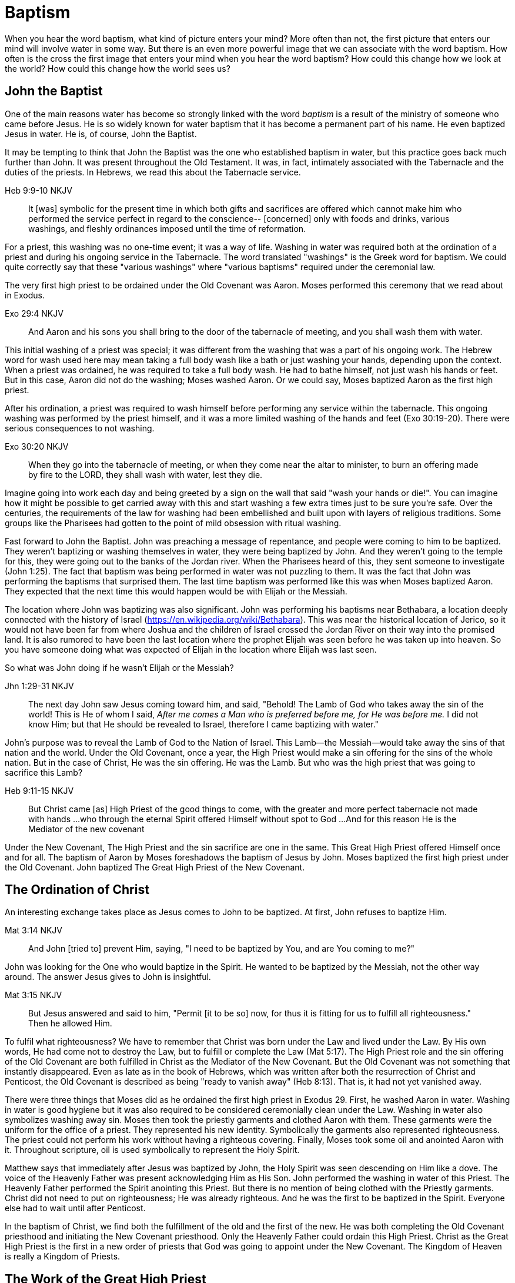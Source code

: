 Baptism
=======

When you hear the word baptism, what kind of picture enters your mind?
More often than not, the first picture that enters our mind will involve water in some way.
But there is an even more powerful image that we can associate with the word baptism.
How often is the cross the first image that enters your mind when you hear the word baptism?
How could this change how we look at the world?
How could this change how the world sees us?

John the Baptist
----------------

One of the main reasons water has become so strongly linked with the word 'baptism' is a result of the ministry of someone who came before Jesus.
He is so widely known for water baptism that it has become a permanent part of his name.
He even baptized Jesus in water.
He is, of course, John the Baptist.

It may be tempting to think that John the Baptist was the one who established baptism in water, but this practice goes back much further than John.
It was present throughout the Old Testament.
It was, in fact, intimately associated with the Tabernacle and the duties of the priests.
In Hebrews, we read this about the Tabernacle service.

Heb 9:9-10 NKJV
_______________
It [was] symbolic for the present time in which both gifts and sacrifices are offered which cannot make him who performed the service perfect in regard to the conscience--
[concerned] only with foods and drinks, various washings, and fleshly ordinances imposed until the time of reformation.
_______________

For a priest, this washing was no one-time event; it was a way of life.
Washing in water was required both at the ordination of a priest and during his ongoing service in the Tabernacle.
The word translated "washings" is the Greek word for baptism.
We could quite correctly say that these "various washings" where "various baptisms" required under the ceremonial law.

The very first high priest to be ordained under the Old Covenant was Aaron.
Moses performed this ceremony that we read about in Exodus.

Exo 29:4 NKJV
_____________
And Aaron and his sons you shall bring to the door of the tabernacle of meeting, and you shall wash them with water.
_____________

This initial washing of a priest was special; it was different from the washing that was a part of his ongoing work.
The Hebrew word for wash used here may mean taking a full body wash like a bath or just washing your hands, depending upon the context.
When a priest was ordained, he was required to take a full body wash.
He had to bathe himself, not just wash his hands or feet.
But in this case, Aaron did not do the washing; Moses washed Aaron.
Or we could say, Moses baptized Aaron as the first high priest.

After his ordination, a priest was required to wash himself before performing any service within the tabernacle.
This ongoing washing was performed by the priest himself, and it was a more limited washing of the hands and feet (Exo 30:19-20).
There were serious consequences to not washing.

Exo 30:20 NKJV
______________
When they go into the tabernacle of meeting, or when they come near the altar to minister, to burn an offering made by fire to the LORD, they shall wash with water, lest they die.
______________

Imagine going into work each day and being greeted by a sign on the wall that said "wash your hands or die!".
You can imagine how it might be possible to get carried away with this and start washing a few extra times just to be sure you're safe.
Over the centuries, the requirements of the law for washing had been embellished and built upon with layers of religious traditions.
Some groups like the Pharisees had gotten to the point of mild obsession with ritual washing.

Fast forward to John the Baptist.
John was preaching a message of repentance, and people were coming to him to be baptized.
They weren't baptizing or washing themselves in water, they were being baptized by John.
And they weren't going to the temple for this, they were going out to the banks of the Jordan river.
When the Pharisees heard of this, they sent someone to investigate (John 1:25).
The fact that baptism was being performed in water was not puzzling to them.
It was the fact that John was performing the baptisms that surprised them.
The last time baptism was performed like this was when Moses baptized Aaron.
They expected that the next time this would happen would be with Elijah or the Messiah.

The location where John was baptizing was also significant.
John was performing his baptisms near Bethabara, a location deeply connected with the history of Israel (https://en.wikipedia.org/wiki/Bethabara).
This was near the historical location of Jerico, so it would not have been far from where Joshua and the children of Israel crossed the Jordan River on their way into the promised land.
It is also rumored to have been the last location where the prophet Elijah was seen before he was taken up into heaven.
So you have someone doing what was expected of Elijah in the location where Elijah was last seen.

So what was John doing if he wasn't Elijah or the Messiah?

Jhn 1:29-31 NKJV
________________
The next day John saw Jesus coming toward him, and said, "Behold! The Lamb of God who takes away the sin of the world!
This is He of whom I said, 'After me comes a Man who is preferred before me, for He was before me.'
I did not know Him; but that He should be revealed to Israel, therefore I came baptizing with water."
________________

John's purpose was to reveal the Lamb of God to the Nation of Israel.
This Lamb--the Messiah--would take away the sins of that nation and the world.
Under the Old Covenant, once a year, the High Priest would make a sin offering for the sins of the whole nation.
But in the case of Christ, He was the sin offering.
He was the Lamb.
But who was the high priest that was going to sacrifice this Lamb?

Heb 9:11-15 NKJV
________________
But Christ came [as] High Priest of the good things to come, with the greater and more perfect tabernacle not made with hands ...
who through the eternal Spirit offered Himself without spot to God ...
And for this reason He is the Mediator of the new covenant
________________

Under the New Covenant, The High Priest and the sin sacrifice are one in the same.
This Great High Priest offered Himself once and for all.
The baptism of Aaron by Moses foreshadows the baptism of Jesus by John.
Moses baptized the first high priest under the Old Covenant.
John baptized The Great High Priest of the New Covenant.

The Ordination of Christ
------------------------

An interesting exchange takes place as Jesus comes to John to be baptized.
At first, John refuses to baptize Him.

Mat 3:14 NKJV
________________
And John [tried to] prevent Him, saying, "I need to be baptized by You, and are You coming to me?"
________________

John was looking for the One who would baptize in the Spirit.
He wanted to be baptized by the Messiah, not the other way around.
The answer Jesus gives to John is insightful.

Mat 3:15 NKJV
________________
But Jesus answered and said to him, "Permit [it to be so] now, for thus it is fitting for us to fulfill all righteousness." Then he allowed Him.
________________

To fulfil what righteousness?
We have to remember that Christ was born under the Law and lived under the Law.
By His own words, He had come not to destroy the Law, but to fulfill or complete the Law (Mat 5:17).
The High Priest role and the sin offering of the Old Covenant are both fulfilled in Christ as the Mediator of the New Covenant.
But the Old Covenant was not something that instantly disappeared.
Even as late as in the book of Hebrews, which was written after both the resurrection of Christ and Penticost, the Old Covenant is described as being "ready to vanish away" (Heb 8:13).
That is, it had not yet vanished away.

There were three things that Moses did as he ordained the first high priest in Exodus 29.
First, he washed Aaron in water.
Washing in water is good hygiene but it was also required to be considered ceremonially clean under the Law.
Washing in water also symbolizes washing away sin.
Moses then took the priestly garments and clothed Aaron with them.
These garments were the uniform for the office of a priest.
They represented his new identity.
Symbolically the garments also represented righteousness.
The priest could not perform his work without having a righteous covering.
Finally, Moses took some oil and anointed Aaron with it.
Throughout scripture, oil is used symbolically to represent the Holy Spirit.

Matthew says that immediately after Jesus was baptized by John, the Holy Spirit was seen descending on Him like a dove.
The voice of the Heavenly Father was present acknowledging Him as His Son.
John performed the washing in water of this Priest.
The Heavenly Father performed the Spirit anointing this Priest.
But there is no mention of being clothed with the Priestly garments.
Christ did not need to put on righteousness; He was already righteous.
And he was the first to be baptized in the Spirit.
Everyone else had to wait until after Penticost.

In the baptism of Christ, we find both the fulfillment of the old and the first of the new.
He was both completing the Old Covenant priesthood and initiating the New Covenant priesthood.
Only the Heavenly Father could ordain this High Priest.
Christ as the Great High Priest is the first in a new order of priests that God was going to appoint under the New Covenant.
The Kingdom of Heaven is really a Kingdom of Priests.

The Work of the Great High Priest
---------------------------------

The baptisms of Christ were not complete at His ordination.
His most important baptism as Great High Priest was still future. Under the Old Covenant, there was a baptism or washing that was necessary as part of the ongoing work of the high priest. The same is true with the work of Christ.
But this baptism wasn't in water.
And once His work was finished, it was complete once and for all.

One day, James and John came to Jesus to ask a favor.
They wanted to sit at His right hand and left hand in the Kingdom.
They were asking for a position of great honor.
As it turns out, they were also asking for something else that went along with that position of honor.
Jesus answered their questions with another question.

Mat 20:22 NKJV
______________
"You do not know what you ask. Are you able to drink the cup that I am about to drink, and be baptized with the baptism that I am baptized with?"
______________

Is Jesus simply speaking of his baptism by John?
And He continues just a few verses down and makes the answer to this clear.

Mat 20:27-28 NKJV
______________
"And whoever desires to be first among you, let him be your slave--
just as the Son of Man did not come to be served, but to serve, and to give His life a ransom for many."
______________

The work of this High Priest was unlike any of the  priests that had come before Him.
His work was to lay down His life as the sacrifice for sin.
The Lamb without blemish.
This work was still future.

Luke 12:50 NKJV
______________
"But I have a baptism to be baptized with, and how distressed I am till it is accomplished!"
______________

James and John both became martyrs for their faith.
They shared this baptism with Christ.
Perhaps they actually received what they asked for.
They just didn't know what they were asking up front.

Baptize: The Word
-----------------

The challenge in arriving at a complete understanding of baptism is the fact that one work is used to refer to at least three different things.
Baptism can refer to the washing in water that was so intimately associated with the service of the Old Covenant.
Baptism can refer to the Spirit anointing that was required for service under the New Covenant.
But baptism can also refer to the work of The Great High Priest, the sacrificial death of Christ.

But we have not yet examined the actual word itself.
Is there perhaps something more we can learn about baptism from the word itself?
The Greek word for baptism is βαπτίζω (baptizo).
Vine's Expository Dictionary has this to say about it.

___________________________________________________
"to baptize," primarily a frequentative form of bapto, "to dip," was used among
the Greeks to signify the dyeing of a garment, or the drawing of water by
dipping a vessel into another, etc. Plutarchus uses it of the drawing of wine
by dipping the cup into the bowl (Alexis, 67) and Plato, metaphorically, of
being overwhelmed with questions (Euthydemus, 277 D).
___________________________________________________

The term "frequentative form" is a technical way of saying that the word signifies greater intensity or repeated action.
An excellent illustration of this found in the form of an ancient recipe from around 200 B.C.
The Greek poet and physician Nicander described the process of making pickles.
First, the vegetable must be dipped (bapto) in boiling water.
Then the vegetable must be baptized (baptizo) in vinegar.
Nicander used the same Greek word that is used for baptism in the New Testament.

What is it that makes a pickle a pickle?
Is it the fact that you observed it being baptized in vinegar?
Is it a label you read on the jar?
Or is it a pickle because you can taste the vinegar?
You can tell that the vinegar has actually become part of the pickle because you can taste it.

Water baptism was not a one-time event for a priest.
Yes, there was a baptism associated with his ordination, but washing in water was a very real part of his ongoing duties.
The washing was never done under the Old Covenant, because water could never truly wash away your sins.

Baptism in the Spirit as seen at Penticost was fundamentally different from anything seen in the Old Testament.
This anointing would not come and go; it was a permanent ongoing presence on the believer.

The baptism of Christ on the cross extended beyond the cross.
He was living this reality through His life leading up to that event.
In a sense, Christ died before He actually got to the cross.
He wasn't really killed by the cross, He willingly gave up His life as a sacrifice on the cross.

Baptized into Christ
--------------------

The Apostle Paul may be the greatest teacher on baptism in the New Testament.
No other writer explains in such depth the significance of baptism in light of the work of Christ.
But, he had this to say about his ministry in 1 Corinthians.

1Co 1:17 NKJV
_____________
For Christ did not send me to baptize, but to preach the gospel, not with wisdom of words, lest the cross of Christ should be made of no effect.
_____________

Paul was focused on preaching the gospel in a way that centered on the power of the cross.
By his own words, there were very few individuals that he had actually baptized himself, at least as far as the Corinthians were concerned (1 Cor 1:14-16).
Baptism in water was not foundational to his ministry.
Paul spoke extensively about the Spirit anointing and the gifts that followed.
But the anointing of the Spirit was not foundational to his ministry.

Paul's ministry was founded on a type of baptism that predated even the first high priest of the Old Covenant. This first baptism takes place shortly after Israel's first Passover.

1Co 10:1-2 NKJV
_______________
Moreover, brethren, I do not want you to be unaware that all our fathers were under the cloud, all passed through the sea
all were baptized into Moses in the cloud and in the sea,
_______________

When the children of Israel crossed over the Red Sea, they crossed over on dry ground.
The water was present, but it was kept on the sidelines.
The Spirit of God was present, symbolized by the cloud.
But the Spirit was above them, not directly upon them.
The this baptism "into Moses" was a dry baptism.
Israel was united with their leader in this event.
Together with their leader Moses they crossed over from slavery to freedom as they left Egypt.

Just like this first baptism of Israel into Moses, Paul's teaching on baptism is about the union of the believer with Christ.
It too, is a dry baptism.

Gal 3:27 NKJV
_____________
For as many of you as were baptized into Christ have put on Christ.
_____________

The Greek work for "put on" is actually the same word that can be translated "clothed".
To put on Christ is to be clothed in Christ.
Righteousness by faith is found only in Christ.
To be clothed in Christ is to be baptized.

In the book of Romans, Paul expands on the union that the believer shares with Christ through baptism.

Rom 6:3-6 NKJV
______________
Or do you not know that as many of us as were baptized into Christ Jesus were baptized into His death?
Therefore we were buried with Him through baptism into death, that just as Christ was raised from the dead by the glory of the Father, even so we also should walk in newness of life.
For if we have been united together in the likeness of His death, certainly we also shall be [in the likeness] of [His] resurrection,
knowing this, that our old man was crucified with [Him], that the body of sin might be done away with, that we should no longer be slaves of sin.
______________

To be baptized into Christ is to be baptized into His death.
His death is the death of the cross.
Throughout the teaching of Paul, baptism and the cross are always closely associated.
They are like opposite sides of the same coin.

When Christ was baptized, the anointing of the Spirit fell on Him immediately after He was washed in water.
He was righteous when he was baptized.
There was no need for Him to first put on righteousness.
Everyone else had to wait until after His death, burial, and resurrection.
They had to first be clothed in Christ before they could be ordained as part of the New Covenant priesthood.
Penticost must come after Passover.

In announcing the Great Commission, Christ said very specifically that those who believed and were baptized would be saved (Mark 16).
He also that signs would follow those that believed.
This belief was faith in the Messiah and His sacrifice as the Lamb of God.
In the Great Commission, faith must come before baptism, whether it is water or Spirit.

Under the Old Covenant, water baptism was a perpetual activity.
The washing and the sacrificing would be repeated over and over again, but sin was never truly cleansed away.
Under the New Covenant, these ceremonial washings in water are complete.
Those with faith in Messiah washed in water one last time as a completion of the old.
And they were anointed in the Spirit as a firstfruits of the new.
For a Priest entering the New Covenant, faith, water, and spirit baptism were a package deal.
You cannot separate these and have a priest.

Complete in Christ
------------------

If we stop at the death and burial of Christ in our understanding of baptism, we have an incomplete picture. In the book of Colossians, Paul explains baptism to a slightly different audience than those addressed in Galatians and Romans. In this case, he is speaking to Gentile nations at large; these are people who had never been circumcised or baptized in water before. And he explains both of those practices in a new light.

Col 2:8-14 NKJV
_______________
Beware lest anyone cheat you through philosophy and empty deceit, according to the tradition of men, according to the basic principles of the world, and not according to Christ. 9 For in Him dwells all the fullness of the Godhead bodily; 10 and you are complete in Him, who is the head of all principality and power. 11 In Him you were also circumcised with the circumcision made without hands, by putting off the body of the sins of the flesh, by the circumcision of Christ, 12 buried with Him in baptism, in which you also were raised with [Him] through faith in the working of God, who raised Him from the dead. 13 And you, being dead in your trespasses and the uncircumcision of your flesh, He has made alive together with Him, having forgiven you all trespasses, 14 having wiped out the handwriting of requirements that was against us, which was contrary to us. And He has taken it out of the way, having nailed it to the cross.
_______________

Under the Old Covenant, two things were required for a Gentile to become a practicing Jew.
First, he would have to become circumcised. Second, he was required to take a full body bath.
In other words, he had to baptize.
But nether of these rituals is required to be complete in Christ.

The circumcision Paul is discussing here is accomplished without hands.
It was accomplished on the cross through the death of Christ.
It was the cutting off of the Christ.
If we are one with with Christ, when Christ died, we died.

If this circumcision is accomplished without human hands, does it not make total sense that this baptism is also performed without human hands? If we are baptized into the death of Christ, it means that when He was buried, we were buried.
But baptism doesn't stop with burial.
When He was raised, we were raised with Him.

Completeness in Christ is accomplished with a circumcision and a baptism not performed with human hands.
It is based solely upon His finished work.
This completeness is so complete it cannot even be improved upon with baptism after belief.
Washing in water or anointing with the Spirit doesn't change this.
It stands solely and completely on the sacrifice of Christ on the cross and the power of God who raised Him from the dead.

Priests and Soldiers
====================

We are complete in Christ based solely upon His finished work.
We can't add to or take away from that based upon what we do.
Does that mean baptism in water and anointing in the Spirit serve no purpose?

The problem with this thinking is that it is confusing something that is foundational with something that is vocational.
Baptism into the death, burial, and resurrection of Christ is absolutely foundational to any purpose of God.
We can't serve as part of the new creation in Christ without this baptism. But what follows after this is specific to the vocation that God has for you.
A priest isn't really a priest as far as the specifics of that role are concerned until ordination.
The tools of the trade are still required.
The question we should be asking is whether priesthood is the only vocation God has called believers into.

If you look at the book of Ephesians at a very high level, it can be split it into two halves.
In the first half, Paul explains the Work that Christ has done for us.
In the second half, Paul describes how we respond to the work of Christ through our day-to-day lives.
But in the book of Ephesians, Paul also reveals a new  vocation. 

Eph 4:1
_______
I, therefore, the prisoner of the Lord, beseech you to walk worthy of the calling with which you were called
_______

In the first half of the book, Paul lays the foundation for this new calling through the finished work of Christ on the cross.
In the second half, Paul describes what this vocation actually looks like in detail.

This vocation isn't the calling of a priest; it's the calling of a soldier. But each of the three steps of the calling of a priest are reflected here. Baptism into Christ is foundational to any vocation. The is the case  with the soldier. 

Eph 4:5
_______
one Lord, one faith, one baptism;
_______

The priest was washed before he was anointed.
The soldier is also washed, but the washing isn't in water, it is in the word.

Eph 5:26
________
That he might sanctify and cleanse it with the washing of water by the word,
________

Finally for a soldier to be a soldier, the armor must be put on.
Instead of being anointed in the Spirit like the priest, the soldier is armed in the Spirit.

Eph 6:11-17
____________
Put on the whole armor of God, that you may be able to stand against the wiles of the devil. ... And take the helmet of salvation, and the sword of the Spirit, which is the word of God;
____________

The soldier's weapon is the sword of the Spirit, the Word of God.

Within the nation of Israel, the priests in the tribe of Levi were not numbered in the census of Israel (Numbers 1).
This is because the priests had a special role that excluded them from going to war.
The soldier is not a priest.
And a priest cannot be a soldier.
Both together are needed to accomplish God's purpose.
There is one baptism that is foundational to both vocations, but the spiritual tools given to a soldier are different from those given to a priest.

Conclusion
==========

How does the fact that we have been baptized into the death, burial, and resurrection of Christ show through  our lives?

Is a priest defined by the spirit anointing and gifts?
The Corinthian believers had this anointing and they had the gifts of the Spirit to prove it.
But unfortunately there were many things going on within the Corinthian church that were not in line with the heart of God.
Paul even described them as "carnal".
You can be ordained and anointed as a priest, but you can still miss out when it comes to having the heart of a true priest.

Is a soldier defined by the armor and the use of the sword of the spirit?
The word of God can be used to build up and edify, but it can also be used to tear down.
How many soldiers use the sword in a way that pleases God?
How many of us have the heart of a true soldier?

The power and the wisdom of God are expressed through the cross, not in the various gifts He gives through the Spirit.
Paul was so changed by the cross that it had become part of his very identity.

Gal 6:14 KJV
____________
But God forbid that I should glory, save in the cross of our Lord Jesus Christ, by whom the world is crucified unto me, and I unto the world.
____________

The cross caused Paul to look at the world differently.
The cross meant that Paul looked different to the world.
May we be able to say with Paul that the cross causes me to see the world differently.
And when others looks at me, they see the power and the wisdom of God at work.
